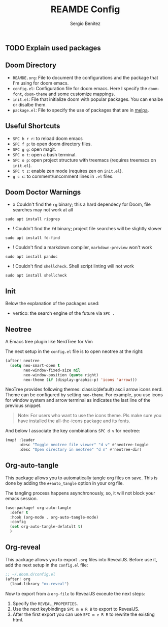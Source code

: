#+title: REAMDE Config
#+author: Sergio Benítez

** TODO Explain used packages

** Doom Directory

- ~REAMDE.org~: File to document the configurations and the package that I'm using for doom emacs.
- ~config.el~: Configuration file for doom emacs. Here I specify the ~doom-font~, ~doom-theme~ and some customize mappings.
- ~init.el~: File that initialize doom with popular packages. You can enalbe or disalbe them.
- ~package.el~: File to specify the use of packages that are in [[https://melpa.org][melpa]].

** Useful Shortcuts

- ~SPC h r r~: to reload doom emacs
- ~SPC f p~: to open doom directory files.
- ~SPC g g~: open magit.
- ~SPC o t~: open a bash terminal.
- ~SPC o p~: open project structure with treemacs (requires treemacs on ~init.el~).
- ~SPC t z~: enable zen mode (requires zen on ~init.el~).
- ~g c c~: to comment/uncomment lines in ~.el~ files.


** Doom Doctor Warnings

- x Couldn't find the ~rg~ binary; this a hard dependecy for Doom, file searches may not work at all

#+BEGIN_SRC
sudo apt install ripgrep
#+END_SRC

- ! Couldn't find the ~fd~ binary; project file searches will be slightly slower

#+BEGIN_SRC
sudo apt install fd-find
#+END_SRC

- ! Couldn't find a markdown compiler, ~markdown-preview~ won't work

#+BEGIN_SRC
sudo apt install pandoc
#+END_SRC

- ! Couldn't find ~shellcheck~. Shell script linting will not work

#+BEGIN_SRC
sudo apt install shellcheck
#+END_SRC

** Init

Below the explanation of the packages used:

- vertico: the search engine of the future via ~SPC .~


** Neotree

A Emacs tree plugin like NerdTree for Vim

The next setup in the ~config.el~ file is to open neotree at the right:

#+begin_src emacs-lisp
(after! neotree
  (setq neo-smart-open t
        neo-window-fixed-size nil
        neo-window-position (quote right)
        neo-theme (if (display-graphic-p) 'icons 'arrow)))
#+end_src


NeoTree provides following themes: classic(default) ascii arrow icons nerd. Theme can be configured by setting ~neo-theme~. For example, you use icons for window system and arrow terminal as indicates the last line of the previous snippet.

#+begin_quote
Note: For users who want to use the icons theme. Pls make sure you have installed the all-the-icons package and its fonts.
#+end_quote

And below I associate the key combinations ~SPC d v~ for neotree:

#+begin_src emacs-lisp
(map! :leader
      :desc "Toggle neotree file viewer" "d v" #'neotree-toggle
      :desc "Open directory in neotree" "d n" #'neotree-dir)
#+end_src

** Org-auto-tangle

This package allows you to automatically tangle org files on save. This is done by adding the ~#+auto_tangle~ option in your org file.

The tangling process happens asynchronously, so, it will not block your emacs session.


#+begin_src emacs-lisp
(use-package! org-auto-tangle
  :defer t
  :hook (org-mode . org-auto-tangle-mode)
  :config
  (set org-auto-tangle-defatult t)
  )
#+end_src

** Org-reveal

This package allows you to export ~.org~ files into RevealJS. Before use it, add the next setup in the ~config.el~ file:

#+begin_src emacs-lisp
;; ~/.doom.d/config.el
(after! org
  (load-library "ox-reveal")
#+end_src

Now to export from a ~org-file~  to RevealJS exceute the next steps:

1. Specify the ~REVEAL_PROPERTIES~.
2. Use the next keybindings ~SPC m e R B~ to export to RevealJS.
3. After the first export you can use ~SPC m e R R~ to rewrite the existing html.
